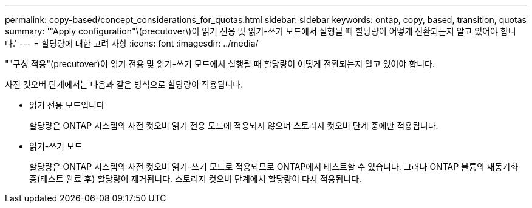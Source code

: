 ---
permalink: copy-based/concept_considerations_for_quotas.html 
sidebar: sidebar 
keywords: ontap, copy, based, transition, quotas 
summary: '"Apply configuration"\(precutover\)이 읽기 전용 및 읽기-쓰기 모드에서 실행될 때 할당량이 어떻게 전환되는지 알고 있어야 합니다.' 
---
= 할당량에 대한 고려 사항
:icons: font
:imagesdir: ../media/


[role="lead"]
""구성 적용"(precutover)이 읽기 전용 및 읽기-쓰기 모드에서 실행될 때 할당량이 어떻게 전환되는지 알고 있어야 합니다.

사전 컷오버 단계에서는 다음과 같은 방식으로 할당량이 적용됩니다.

* 읽기 전용 모드입니다
+
할당량은 ONTAP 시스템의 사전 컷오버 읽기 전용 모드에 적용되지 않으며 스토리지 컷오버 단계 중에만 적용됩니다.

* 읽기-쓰기 모드
+
할당량은 ONTAP 시스템의 사전 컷오버 읽기-쓰기 모드로 적용되므로 ONTAP에서 테스트할 수 있습니다. 그러나 ONTAP 볼륨의 재동기화 중(테스트 완료 후) 할당량이 제거됩니다. 스토리지 컷오버 단계에서 할당량이 다시 적용됩니다.


